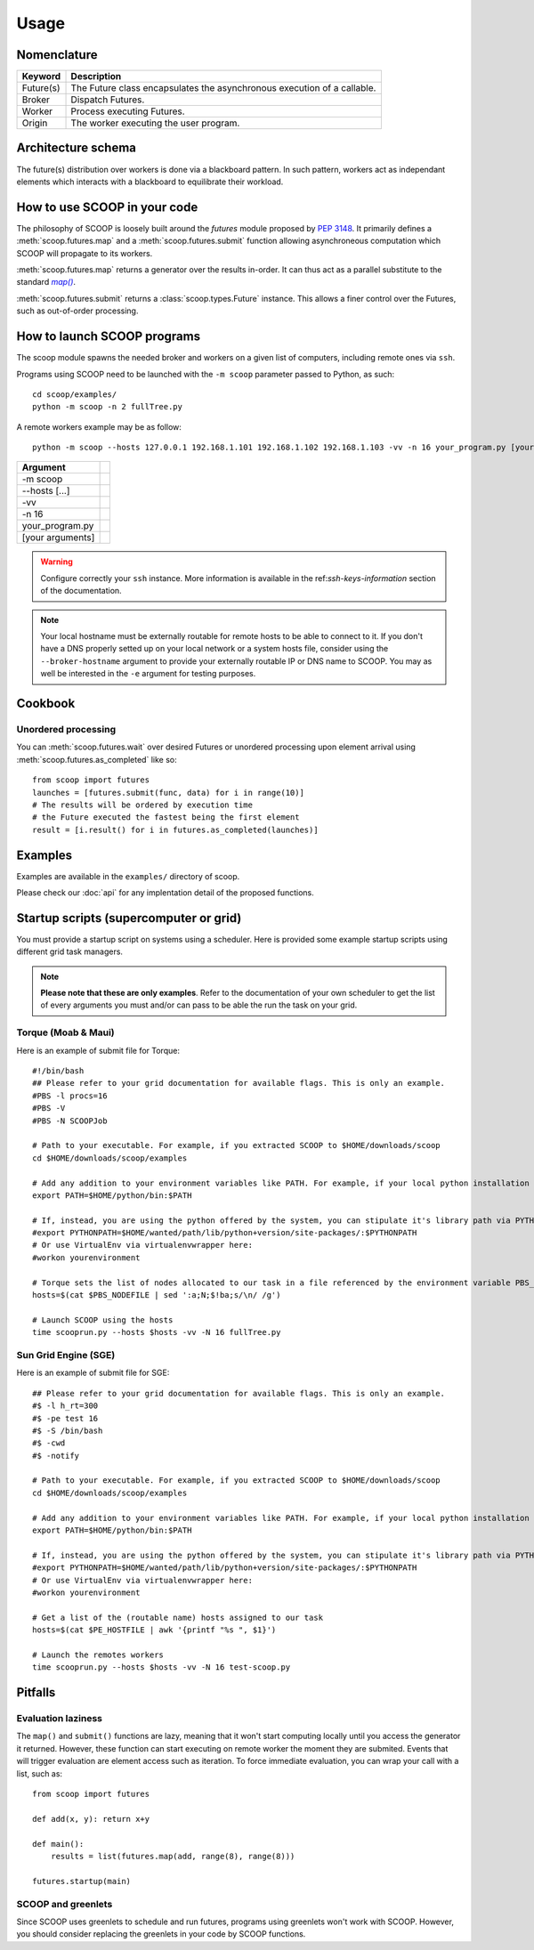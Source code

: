 Usage
=====

Nomenclature
------------

.. _Nomenclature-table:

=========== =======================================================================================================================================
  Keyword   Description
=========== =======================================================================================================================================
Future(s)   The Future class encapsulates the asynchronous execution of a callable.
Broker      Dispatch Futures.
Worker      Process executing Futures.
Origin      The worker executing the user program.
=========== =======================================================================================================================================

Architecture schema
-------------------

The future(s) distribution over workers is done via a blackboard pattern. In 
such pattern, workers act as independant elements which interacts with a 
blackboard to equilibrate their workload.

.. TODO: Add schema

.. note:
    
    The only available architecture of SCOOP 0.5 is the Blackboard Pattern, but 
    subsequent versions of SCOOP has been forecasted to support multiple 
    architectures.
    

How to use SCOOP in your code
-----------------------------

The philosophy of SCOOP is loosely built around the *futures* module proposed 
by :pep:`3148`. It primarily defines a :meth:`scoop.futures.map` and a 
:meth:`scoop.futures.submit` function allowing asynchroneous computation which 
SCOOP will propagate to its workers. 

:meth:`scoop.futures.map` returns a generator over the results in-order. It can 
thus act as a parallel substitute to the standard |map()|_.

.. |map()| replace:: *map()*
.. _map(): http://docs.python.org/library/functions.html#map

:meth:`scoop.futures.submit` returns a :class:`scoop.types.Future` instance. 
This allows a finer control over the Futures, such as out-of-order processing.

    
How to launch SCOOP programs
----------------------------

The scoop module spawns the needed broker and workers on a given list of 
computers, including remote ones via ``ssh``.

.. program-output:: python -m scoop --help

Programs using SCOOP need to be launched with the ``-m scoop`` parameter 
passed to Python, as such::
    
    cd scoop/examples/
    python -m scoop -n 2 fullTree.py

A remote workers example may be as follow::

    python -m scoop --hosts 127.0.0.1 192.168.1.101 192.168.1.102 192.168.1.103 -vv -n 16 your_program.py [your arguments]

================    =================================
Argument
================    =================================
-m scoop
--hosts [...]
-vv
-n 16
your_program.py
[your arguments]
================    =================================
    
.. warning::

    Configure correctly your ``ssh`` instance. More information is available in the ref:`ssh-keys-information` section of the documentation.
    
.. note::
    
    Your local hostname must be externally routable for remote hosts to be able to connect to it. If you don't have a DNS properly setted up on your local network or a system hosts file, consider using the ``--broker-hostname`` argument to provide your externally routable IP or DNS name to SCOOP. You may as well be interested in the ``-e`` argument for testing purposes.
    
    
.. _examples-reference:

Cookbook
--------

Unordered processing
~~~~~~~~~~~~~~~~~~~~

You can :meth:`scoop.futures.wait` over desired Futures or unordered processing 
upon element arrival using :meth:`scoop.futures.as_completed` like so::

    from scoop import futures
    launches = [futures.submit(func, data) for i in range(10)]
    # The results will be ordered by execution time
    # the Future executed the fastest being the first element
    result = [i.result() for i in futures.as_completed(launches)]

    
Examples
--------
    
Examples are available in the ``examples/`` directory of scoop.

.. TODO discuss examples, literal include
    
Please check our :doc:`api` for any implentation detail of the proposed 
functions.

Startup scripts (supercomputer or grid)
---------------------------------------

You must provide a startup script on systems using a scheduler. Here is 
provided some example startup scripts using different grid task managers.

.. note::

    **Please note that these are only examples**. Refer to the documentation of 
    your own scheduler to get the list of every arguments you must and/or can 
    pass to be able the run the task on your grid.

Torque (Moab & Maui)
~~~~~~~~~~~~~~~~~~~~

Here is an example of submit file for Torque::

    #!/bin/bash
    ## Please refer to your grid documentation for available flags. This is only an example.
    #PBS -l procs=16
    #PBS -V
    #PBS -N SCOOPJob

    # Path to your executable. For example, if you extracted SCOOP to $HOME/downloads/scoop
    cd $HOME/downloads/scoop/examples

    # Add any addition to your environment variables like PATH. For example, if your local python installation is in $HOME/python
    export PATH=$HOME/python/bin:$PATH
    
    # If, instead, you are using the python offered by the system, you can stipulate it's library path via PYTHONPATH
    #export PYTHONPATH=$HOME/wanted/path/lib/python+version/site-packages/:$PYTHONPATH
    # Or use VirtualEnv via virtualenvwrapper here:
    #workon yourenvironment

    # Torque sets the list of nodes allocated to our task in a file referenced by the environment variable PBS_NODEFILE.
    hosts=$(cat $PBS_NODEFILE | sed ':a;N;$!ba;s/\n/ /g')
    
    # Launch SCOOP using the hosts
    time scooprun.py --hosts $hosts -vv -N 16 fullTree.py


Sun Grid Engine (SGE)
~~~~~~~~~~~~~~~~~~~~~

Here is an example of submit file for SGE::

    ## Please refer to your grid documentation for available flags. This is only an example.
    #$ -l h_rt=300
    #$ -pe test 16
    #$ -S /bin/bash
    #$ -cwd
    #$ -notify
    
    # Path to your executable. For example, if you extracted SCOOP to $HOME/downloads/scoop
    cd $HOME/downloads/scoop/examples
    
    # Add any addition to your environment variables like PATH. For example, if your local python installation is in $HOME/python
    export PATH=$HOME/python/bin:$PATH
    
    # If, instead, you are using the python offered by the system, you can stipulate it's library path via PYTHONPATH
    #export PYTHONPATH=$HOME/wanted/path/lib/python+version/site-packages/:$PYTHONPATH
    # Or use VirtualEnv via virtualenvwrapper here:
    #workon yourenvironment

    # Get a list of the (routable name) hosts assigned to our task
    hosts=$(cat $PE_HOSTFILE | awk '{printf "%s ", $1}')

    # Launch the remotes workers
    time scooprun.py --hosts $hosts -vv -N 16 test-scoop.py

.. TODO Condor & autres
        ~~~~~~

Pitfalls
--------

.. * Passing large data as parameter of the function
   * (Global variables? Todo?)
   
Evaluation laziness
~~~~~~~~~~~~~~~~~~~

The ``map()`` and ``submit()`` functions are lazy, meaning that it won't start 
computing locally until you access the generator it returned. However, these 
function can start executing on remote worker the moment they are submited. 
Events that will trigger evaluation are element access such as iteration. To 
force immediate evaluation, you can wrap your call with a list, such as::

    from scoop import futures
    
    def add(x, y): return x+y
    
    def main():
        results = list(futures.map(add, range(8), range(8)))
    
    futures.startup(main)


.. TODO: Or make a note with that:
   
SCOOP and greenlets
~~~~~~~~~~~~~~~~~~~

Since SCOOP uses greenlets to schedule and run futures, programs using 
greenlets won't work with SCOOP. However, you should consider replacing 
the greenlets in your code by SCOOP functions.
